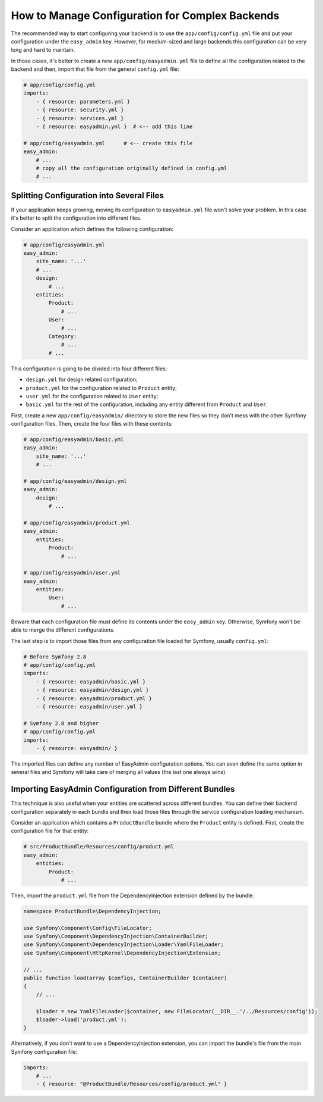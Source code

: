 How to Manage Configuration for Complex Backends
================================================

The recommended way to start configuring your backend is to use the
``app/config/config.yml`` file and put your configuration under the
``easy_admin`` key. However, for medium-sized and large backends this
configuration can be very long and hard to maintain.

In those cases, it's better to create a new ``app/config/easyadmin.yml`` file to
define all the configuration related to the backend and then, import that file
from the general ``config.yml`` file:

.. code-block:: yaml

    # app/config/config.yml
    imports:
        - { resource: parameters.yml }
        - { resource: security.yml }
        - { resource: services.yml }
        - { resource: easyadmin.yml }  # <-- add this line

    # app/config/easyadmin.yml      # <-- create this file
    easy_admin:
        # ...
        # copy all the configuration originally defined in config.yml
        # ...

Splitting Configuration into Several Files
------------------------------------------

If your application keeps growing, moving its configuration to ``easyadmin.yml``
file won't solve your problem. In this case it's better to split the
configuration into different files.

Consider an application which defines the following configuration:

.. code-block:: yaml

    # app/config/easyadmin.yml
    easy_admin:
        site_name: '...'
        # ...
        design:
            # ...
        entities:
            Product:
                # ...
            User:
                # ...
            Category:
                # ...
            # ...

This configuration is going to be divided into four different files:

* ``design.yml`` for design related configuration;
* ``product.yml`` for the configuration related to ``Product`` entity;
* ``user.yml`` for the configuration related to ``User`` entity;
* ``basic.yml`` for the rest of the configuration, including any entity
  different from ``Product`` and ``User``.

First, create a new ``app/config/easyadmin/`` directory to store the new files
so they don't mess with the other Symfony configuration files. Then, create the
four files with these contents:

.. code-block:: yaml

    # app/config/easyadmin/basic.yml
    easy_admin:
        site_name: '...'
        # ...

    # app/config/easyadmin/design.yml
    easy_admin:
        design:
            # ...

    # app/config/easyadmin/product.yml
    easy_admin:
        entities:
            Product:
                # ...

    # app/config/easyadmin/user.yml
    easy_admin:
        entities:
            User:
                # ...

Beware that each configuration file must define its contents under the ``easy_admin``
key. Otherwise, Symfony won't be able to merge the different configurations.

The last step is to import those files from any configuration file loaded for
Symfony, usually ``config.yml``:

.. code-block:: yaml

    # Before Symfony 2.8
    # app/config/config.yml
    imports:
        - { resource: easyadmin/basic.yml }
        - { resource: easyadmin/design.yml }
        - { resource: easyadmin/product.yml }
        - { resource: easyadmin/user.yml }

    # Symfony 2.8 and higher
    # app/config/config.yml
    imports:
        - { resource: easyadmin/ }

The imported files can define any number of EasyAdmin configuration options. You
can even define the same option in several files and Symfony will take care of
merging all values (the last one always wins).

Importing EasyAdmin Configuration from Different Bundles
--------------------------------------------------------

This technique is also useful when your entities are scattered across different
bundles. You can define their backend configuration separately in each bundle
and then load those files through the service configuration loading mechanism.

Consider an application which contains a ``ProductBundle`` bundle where the
``Product`` entity is defined. First, create the configuration file for that
entity:

.. code-block:: yaml

    # src/ProductBundle/Resources/config/product.yml
    easy_admin:
        entities:
            Product:
                # ...

Then, import the ``product.yml`` file from the DependencyInjection extension
defined by the bundle:

.. code-block:: php

    namespace ProductBundle\DependencyInjection;

    use Symfony\Component\Config\FileLocator;
    use Symfony\Component\DependencyInjection\ContainerBuilder;
    use Symfony\Component\DependencyInjection\Loader\YamlFileLoader;
    use Symfony\Component\HttpKernel\DependencyInjection\Extension;

    // ...
    public function load(array $configs, ContainerBuilder $container)
    {
        // ...

        $loader = new YamlFileLoader($container, new FileLocator(__DIR__.'/../Resources/config'));
        $loader->load('product.yml');
    }

Alternatively, if you don't want to use a DependencyInjection extension, you can
import the bundle's file from the main Symfony configuration file:

.. code-block:: yaml

    imports:
        # ...
        - { resource: "@ProductBundle/Resources/config/product.yml" }
